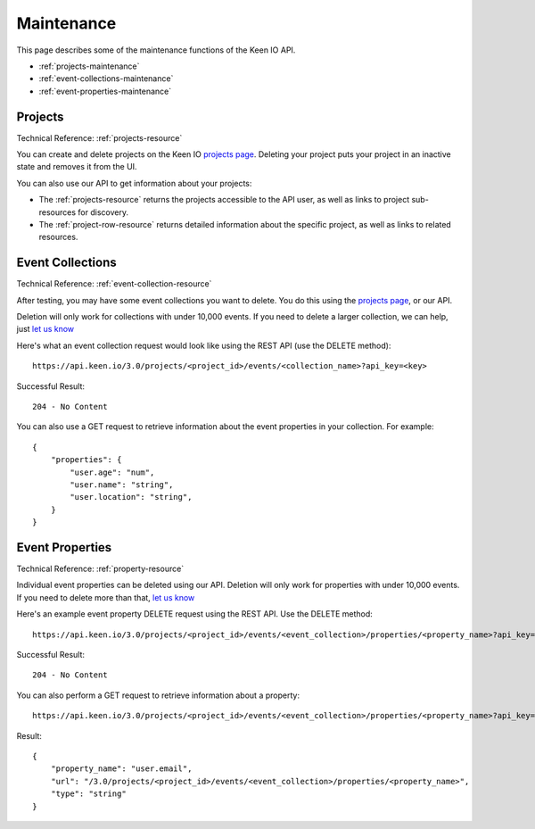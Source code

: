 .. _maintenance:

===========
Maintenance
===========

This page describes some of the maintenance functions of the Keen IO API.

* :ref:`projects-maintenance` 
* :ref:`event-collections-maintenance`
* :ref:`event-properties-maintenance`


.. _projects-maintenance:

Projects
========

Technical Reference: :ref:`projects-resource`

You can create and delete projects on the Keen IO `projects page <https://keen.io/projects>`_.
Deleting your project puts your project in an inactive state and removes it from the UI.

You can also use our API to get information about your projects:

* The :ref:`projects-resource` returns the projects accessible to the API user, as well as links to project sub-resources for discovery.
* The :ref:`project-row-resource` returns detailed information about the specific project, as well as links to related resources.



.. _event-collections-maintenance:

Event Collections
=================

Technical Reference: :ref:`event-collection-resource`

After testing, you may have some event collections you want to delete. You do this using the `projects page <https://keen.io/projects>`_, or our API.

Deletion will only work for collections with under 10,000 events. If you need to delete a larger collection, we can help, just `let us know <team@keen.io>`_

Here's what an event collection request would look like using the REST API (use the DELETE method):

::

	https://api.keen.io/3.0/projects/<project_id>/events/<collection_name>?api_key=<key>
	    
Successful Result: 

::

    204 - No Content

You can also use a GET request to retrieve information about the event properties in your collection. For example:

::

    {
        "properties": {
            "user.age": "num",
            "user.name": "string",
            "user.location": "string",
        }
    }


.. _event-properties-maintenance:

Event Properties
================

Technical Reference: :ref:`property-resource`

Individual event properties can be deleted using our API. Deletion will only work for properties with under 10,000 events. If you need to delete more than that, `let us know <team@keen.io>`_

Here's an example event property DELETE request using the REST API. Use the DELETE method:

::

	https://api.keen.io/3.0/projects/<project_id>/events/<event_collection>/properties/<property_name>?api_key=<key>
	    
Successful Result: 

::

    204 - No Content


You can also perform a GET request to retrieve information about a property:

:: 

    https://api.keen.io/3.0/projects/<project_id>/events/<event_collection>/properties/<property_name>?api_key=<key>

Result:

::

    {
        "property_name": "user.email",
        "url": "/3.0/projects/<project_id>/events/<event_collection>/properties/<property_name>",
        "type": "string"
    }

